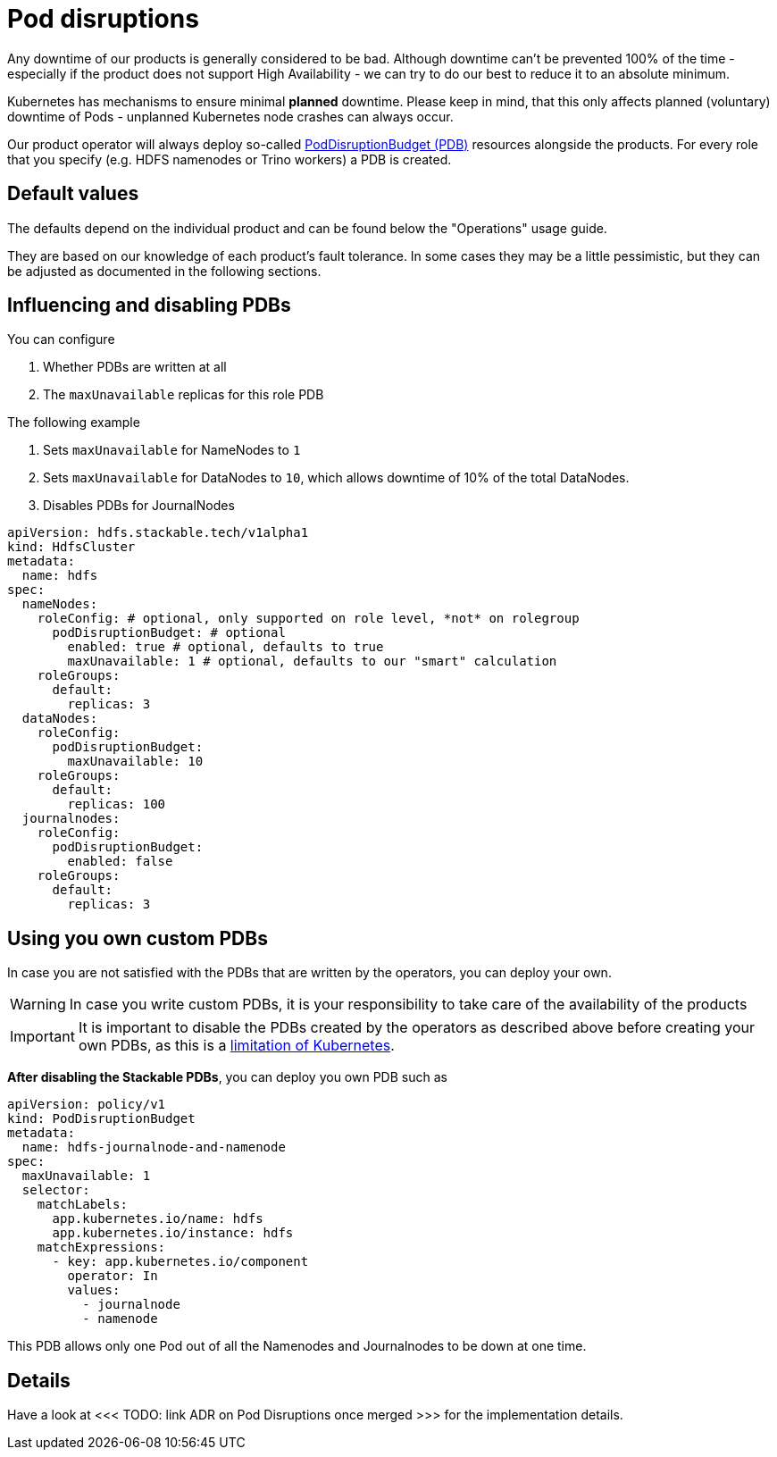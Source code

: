 = Pod disruptions

Any downtime of our products is generally considered to be bad.
Although downtime can't be prevented 100% of the time - especially if the product does not support High Availability - we can try to do our best to reduce it to an absolute minimum.

Kubernetes has mechanisms to ensure minimal *planned* downtime.
Please keep in mind, that this only affects planned (voluntary) downtime of Pods - unplanned Kubernetes node crashes can always occur.

Our product operator will always deploy so-called https://kubernetes.io/docs/tasks/run-application/configure-pdb/[PodDisruptionBudget (PDB)] resources alongside the products.
For every role that you specify (e.g. HDFS namenodes or Trino workers) a PDB is created.

== Default values
The defaults depend on the individual product and can be found below the "Operations" usage guide.

They are based on our knowledge of each product's fault tolerance.
In some cases they may be a little pessimistic, but they can be adjusted as documented in the following sections.

== Influencing and disabling PDBs

You can configure

1. Whether PDBs are written at all
2. The `maxUnavailable` replicas for this role PDB

The following example

1. Sets `maxUnavailable` for NameNodes to `1`
2. Sets `maxUnavailable` for DataNodes to `10`, which allows downtime of 10% of the total DataNodes.
3. Disables PDBs for JournalNodes

[source,yaml]
----
apiVersion: hdfs.stackable.tech/v1alpha1
kind: HdfsCluster
metadata:
  name: hdfs
spec:
  nameNodes:
    roleConfig: # optional, only supported on role level, *not* on rolegroup
      podDisruptionBudget: # optional
        enabled: true # optional, defaults to true
        maxUnavailable: 1 # optional, defaults to our "smart" calculation
    roleGroups:
      default:
        replicas: 3
  dataNodes:
    roleConfig:
      podDisruptionBudget:
        maxUnavailable: 10
    roleGroups:
      default:
        replicas: 100
  journalnodes:
    roleConfig:
      podDisruptionBudget:
        enabled: false
    roleGroups:
      default:
        replicas: 3
----

== Using you own custom PDBs
In case you are not satisfied with the PDBs that are written by the operators, you can deploy your own.

WARNING: In case you write custom PDBs, it is your responsibility to take care of the availability of the products

IMPORTANT: It is important to disable the PDBs created by the operators as described above before creating your own PDBs, as this is a https://github.com/kubernetes/kubernetes/issues/75957[limitation of Kubernetes].

*After disabling the Stackable PDBs*, you can deploy you own PDB such as

[source,yaml]
----
apiVersion: policy/v1
kind: PodDisruptionBudget
metadata:
  name: hdfs-journalnode-and-namenode
spec:
  maxUnavailable: 1
  selector:
    matchLabels:
      app.kubernetes.io/name: hdfs
      app.kubernetes.io/instance: hdfs
    matchExpressions:
      - key: app.kubernetes.io/component
        operator: In
        values:
          - journalnode
          - namenode
----

This PDB allows only one Pod out of all the Namenodes and Journalnodes to be down at one time.

== Details
Have a look at <<< TODO: link ADR on Pod Disruptions once merged >>> for the implementation details.
